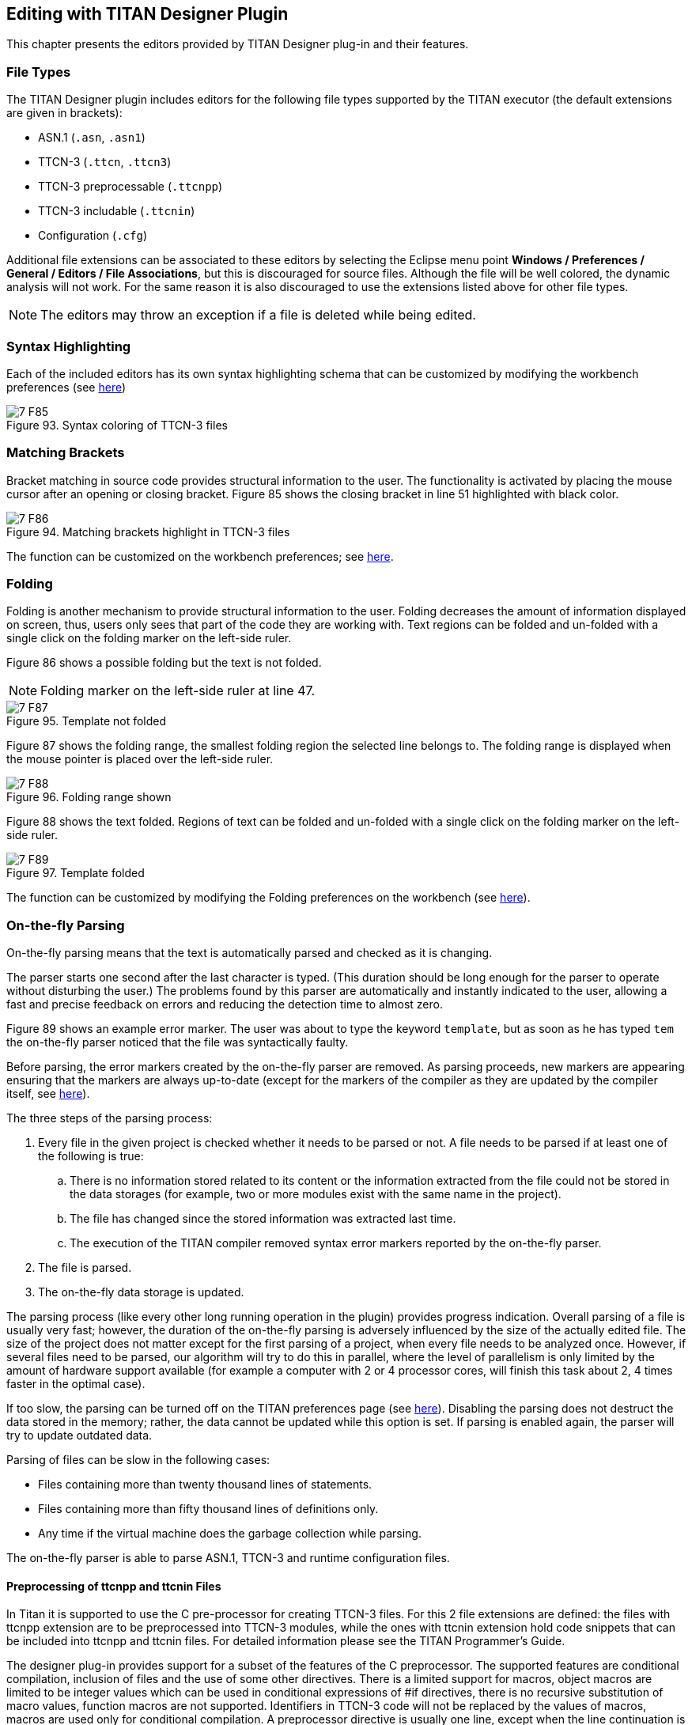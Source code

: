 == Editing with TITAN Designer Plugin
:toc:
:figure-number: 92

This chapter presents the editors provided by TITAN Designer plug-in and their features.

=== File Types

The TITAN Designer plugin includes editors for the following file types supported by the TITAN executor (the default extensions are given in brackets):

* ASN.1 (`.asn`, `.asn1`)

* TTCN-3 (`.ttcn`, `.ttcn3`)

* TTCN-3 preprocessable (`.ttcnpp`)

* TTCN-3 includable (`.ttcnin`)

* Configuration (`.cfg`)

Additional file extensions can be associated to these editors by selecting the Eclipse menu point *Windows / Preferences / General / Editors / File Associations*, but this is discouraged for source files. Although the file will be well colored, the dynamic analysis will not work. For the same reason it is also discouraged to use the extensions listed above for other file types.

NOTE: The editors may throw an exception if a file is deleted while being edited.

=== Syntax Highlighting

Each of the included editors has its own syntax highlighting schema that can be customized by modifying the workbench preferences (see <<3-setting_workbench_preferences.adoc#syntax-coloring-preferences, here>>)

image::images/7_F85.png[title="Syntax coloring of TTCN-3 files"]

=== Matching Brackets

Bracket matching in source code provides structural information to the user. The functionality is activated by placing the mouse cursor after an opening or closing bracket. Figure 85 shows the closing bracket in line 51 highlighted with black color.

image::images/7_F86.png[title="Matching brackets highlight in TTCN-3 files"]

The function can be customized on the workbench preferences; see <<3-setting_workbench_preferences.adoc#matching-brackets-highlighting-preferences, here>>.

=== Folding

Folding is another mechanism to provide structural information to the user. Folding decreases the amount of information displayed on screen, thus, users only sees that part of the code they are working with. Text regions can be folded and un-folded with a single click on the folding marker on the left-side ruler.

Figure 86 shows a possible folding but the text is not folded.

NOTE: Folding marker on the left-side ruler at line 47.

image::images/7_F87.png[title="Template not folded"]

Figure 87 shows the folding range, the smallest folding region the selected line belongs to. The folding range is displayed when the mouse pointer is placed over the left-side ruler.

image::images/7_F88.png[title="Folding range shown"]

Figure 88 shows the text folded. Regions of text can be folded and un-folded with a single click on the folding marker on the left-side ruler.

image::images/7_F89.png[title="Template folded"]

The function can be customized by modifying the Folding preferences on the workbench (see <<3-setting_workbench_preferences.adoc#excluded-resources, here>>).

[[on-the-fly-parsing]]
=== On-the-fly Parsing

On-the-fly parsing means that the text is automatically parsed and checked as it is changing.

The parser starts one second after the last character is typed. (This duration should be long enough for the parser to operate without disturbing the user.) The problems found by this parser are automatically and instantly indicated to the user, allowing a fast and precise feedback on errors and reducing the detection time to almost zero.

Figure 89 shows an example error marker. The user was about to type the keyword `template`, but as soon as he has typed `tem` the on-the-fly parser noticed that the file was syntactically faulty.

Before parsing, the error markers created by the on-the-fly parser are removed. As parsing proceeds, new markers are appearing ensuring that the markers are always up-to-date (except for the markers of the compiler as they are updated by the compiler itself, see <<mark-occurrences-1, here>>).

The three steps of the parsing process:

. Every file in the given project is checked whether it needs to be parsed or not. A file needs to be parsed if at least one of the following is true:
.. There is no information stored related to its content or the information extracted from the file could not be stored in the data storages (for example, two or more modules exist with the same name in the project).
.. The file has changed since the stored information was extracted last time.
.. The execution of the TITAN compiler removed syntax error markers reported by the on-the-fly parser.
. The file is parsed.
. The on-the-fly data storage is updated.

The parsing process (like every other long running operation in the plugin) provides progress indication. Overall parsing of a file is usually very fast; however, the duration of the on-the-fly parsing is adversely influenced by the size of the actually edited file. The size of the project does not matter except for the first parsing of a project, when every file needs to be analyzed once. However, if several files need to be parsed, our algorithm will try to do this in parallel, where the level of parallelism is only limited by the amount of hardware support available (for example a computer with 2 or 4 processor cores, will finish this task about 2, 4 times faster in the optimal case).

If too slow, the parsing can be turned off on the TITAN preferences page (see <<3-setting_workbench_preferences.adoc#titan-preferences, here>>). Disabling the parsing does not destruct the data stored in the memory; rather, the data cannot be updated while this option is set. If parsing is enabled again, the parser will try to update outdated data.

Parsing of files can be slow in the following cases:

* Files containing more than twenty thousand lines of statements.
* Files containing more than fifty thousand lines of definitions only.
* Any time if the virtual machine does the garbage collection while parsing.

The on-the-fly parser is able to parse ASN.1, TTCN-3 and runtime configuration files.

==== Preprocessing of ttcnpp and ttcnin Files

In Titan it is supported to use the C pre-processor for creating TTCN-3 files. For this 2 file extensions are defined: the files with ttcnpp extension are to be preprocessed into TTCN-3 modules, while the ones with ttcnin extension hold code snippets that can be included into ttcnpp and ttcnin files. For detailed information please see the TITAN Programmer's Guide.

The designer plug-in provides support for a subset of the features of the C preprocessor. The supported features are conditional compilation, inclusion of files and the use of some other directives. There is a limited support for macros, object macros are limited to be integer values which can be used in conditional expressions of #if directives, there is no recursive substitution of macro values, function macros are not supported. Identifiers in TTCN-3 code will not be replaced by the values of macros, macros are used only for conditional compilation. A preprocessor directive is usually one line, except when the line continuation is used by placing a backslash at the end of the line. Line continuation of TTCN-3 code lines is not legal. Example of a multi-line macro:

[source]
----
#if 100== \
50+50
----

The above two lines are one logical line: #if 100==50+50

C preprocessor conditional expressions are integer expressions which can contain literal values (64 bit signed integers) and macro identifiers. These expressions are evaluated while parsing the preprocessor directive, in case of #define the value of the macro will be the result of the evaluation. For example:

[source]
----
#define MACRO 1+2+3#
if MACRO==(12/2)
log(MACRO); // in TTCN-3 code macros are not used!
// if there is no constant or variable named MACRO in TTCN-3 then
// there will be a semantic error here
#endif
----

the value of MACRO is 6, this value is used in the #if directive. Integer literals can be decimal, octal and hexadecimal. Conditional constructs can be nested. Inactive branches are displayed in a darker color in the editor.In conditional expressions operators used on integer values in the preprocessor of the C language can be used. For logical operations the integer value 0 is false and non-zero values are true. The special operator *defined* can be used to check if a macro value exists. Example code:

[source]
----
#if (M1 + M2 * 123) > ( M3 & 0xABCD )
const integer cint := 123;
#elif defined M4 || !defined M5
const integer cint := 234;
#else
#error Invalid macro settings!
#endif
----

File inclusion is supported, the included files should have the extension ttcnin. The content of these files is included at the position of the #include directive, multiple inclusion of the same file and recursive inclusion is supported. Example _myfile.ttcnin_ file:

[source]
----
#ifndef _MYFILE_INCLUDED_
#define _MYFILE_INCLUDED_
const integer cint := 123;
#endif
----

The conditional part prevents multiple inclusion of the same source code, this is useful if ttcnin.myfile is included in other ttcnin files which are included in the same ttcnpp file.

To define macros outside of files the Eclipse TITAN plug-in uses the settings given in the *TTCN-3 Preprocessor* part of the *Internal makefile creation attributes* tab on the *TITAN Project Property* page. Macros can be defined by adding them in the *Defined Symbols (-D)* table. The Included directories setting is not used, the name of included ttcnin file must always be relative to the ttcnpp file in which it is included). Every project in Eclipse has its own defined macros (symbols), other projects do not see these macros. This is an important difference between the command line tools and the designer plug-in, the makefile does not know about projects.

[width="100%",cols="m,",,]
|===
|#define MACRO_NAME <expression> |Define a macro, itâ€™s value is the value of the integer expression
|#undef MACRO_NAME |Delete a macro
|#ifdef MACRO_NAME |The code in this branch is active if the macro `MACRO_NAME` was defined previously
|#ifndef MACRO_NAME |The code in this branch is inactive if the macro `MACRO_NAME` was defined previously
|#if <expression> |The code in this branch is active if the expression evaluates to non-zero (true)
|#if defined MACRO_NAME |The same as `#ifdef`
|#if ! defined MACRO_NAME |The same as `#ifndef`
|#if not defined MACRO_NAME |The same as `#ifndef MACRO_NAME"` or `#if ! defined MACRO_NAME"`
|#elif <expression> |The code in this branch is active if the expression evaluates to non-zero and no previous branches were active
|#else |else branch, active if no previous branches were active
|#endif |End the conditional construct (end last branch)
|#line, #pragma, null, linemarker |These directives are ignored, makers: ignored/warning/error depending on the setting in preferences
|#include "filename.ttcnin" |The file name must be provided in a string (`<filename.ttcnin>` notation is not supported). If the file does not exist or it is not found in the project then an error is displayed
|#error <free text> |Display the free text as an error marker
|#warning <free text> |Display the free text as a warning marker
|===

NOTE: ttcnpp files are not analyzed incrementally even if incremental analysis is switched on.

==== Limitations

The on-the-fly parser does not support the single line comment in ASN.1 files when placed right after non-comment elements. A simple workaround for this problem is to insert a SPACE character between the last non-comment character and the "`â€”`" sign.

Limitations of preprocessing:

Advanced editing features such as rename refactoring may fail or not work as intended in some cases when pre-processor macros are present in the code. According to the preprocessing logic, code in inactive branches of preprocessor conditionals must be ignored, and so exempt from advanced functionalities (like semantic checking, rename refactoring). In case of multiple inclusion of the same code the same source code may be part of different semantic constructs, for example in rename refactoring the changed source code can affect all other related semantic constructs.

In case of file inclusion, the locations of error and warning markers may be invalid, pointing to the wrong file (usually to the ttcnpp file instead of the ttcnin file where the error is located). This is a limitation of the current parsing mechanism which is optimized for the 1 module == 1 file assumption.

Character constants cannot be used in conditional expressions

[[on-the-fly-semantic-checking]]
=== On-the-fly Semantic Checking

On-the-fly semantic checking is done after the on-the-fly parser has finished parsing. The level and complexity of this check is on the same level with the command line compiler, but is done much faster.

[[limitations-0]]
==== Limitations

The following structures are not yet analyzed, and as such not all error cases related to them will be detected:

* Encoding and variant attributes are not analyzed, in fact not even parsed. This implies, that for example it is not able to detect if encoding/decoding functions are used with types that does not have the required encoding attributes.

* Charstring and universal charstring patterns are not analyzed. This implies that even though in some cases matching with regular expressions could be evaluated in compile time, the semantic checker will not be able to do that.

* In ASN.1 table constraints, any type values (open type notation) are not checked.

=== Content Assistance

Content assistance is a feature providing context-sensitive content completion upon user request for source files.

The content assistant can be activated either by a key combination (which by default is set to *CTRL + SPACE*) or by typing a . (dot) before the keyword. To insert an element from the proposed ones, *double click* it or *select* it and press *Enter*. If only one element is proposed it is inserted automatically.

When an element is selected in the list of the proposed elements, a pop-up window containing a short description may appear.

==== Assistance with Keywords

Editors support a basic level of content assistance, namely the listing of the appropriate keywords (Figure 89).

image::images/7_F90.png[title="Content assistant"]

==== Assistance with Code Skeletons

The intermediate level of assistance inserts structural elements into the source code (Figure 90). Inserting skeletons is only supported for TTCN-3, TTCNPP, TTCNIN and ASN.1 files.

image::images/7_F91.png[title="Skeletons in the content assistant"]

Static and dynamic skeletons are both marked with a unique icon.

A short description of them is provided after the name of the skeleton if a skeleton has several slightly different versions. A popup window shows the text about to be inserted.

===== Using the Inserted Skeleton

The insertions may contain linked editing points (Figure 91).

image::images/7_F92.png[title="Example inserted skeleton"]

Hints for using the inserted skeleton:

* The *TAB* key can be used to move between the editing points.

* If two or more editing points are linked, they will have the same content. This means that no matter which one of them is edited, the others take up the same value.

* To leave this insertion mode and validate the insertion, press the *ESC* key.

==== Assistance with Dynamic Elements

The highest level of content assistance is available for TTCN-3 and ASN.1 files. It is providing scope and type structure information that has been parsed and collected by the on-the-fly parser. The calculation of the proposals is done this way:

. The reference to be completed is identified strictly using character data available before the completion point.
. Based on the position of the completion point the smallest enclosing scope is looked up.
. From the smallest scope found the scope hierarchy is traversed in a bottom-up manner to find the possible definitions. (The definitions imported are checked after the definitions of the actual module).
. When a relevant definition is found the search for possible proposals continues inside its structure. For example, if the definition is a variable of a structured type, the reference is used to detect the subtypes or fields that the reference could point to if it were to be completed that way.

The proposals are ordered in the following way (definitions donâ€™t hide each other in the proposal list):

. Dynamic elements available in the given scope. The elements are ordered by the distance of the element definition from the completion point in the scope hierarchy. For example, a local variable will always precede module definitions. The definitions that are most likely to be used are placed earlier in the list. If there is more than one proposal from the same scope, they are ordered alphabetically.
. Skeletons available in the given scope. The skeletons are ordered alphabetically.
. Keywords available. The keywords are ordered alphabetically.

==== Content Assistance Limitations

Full context sensitivity is not possible yet. Only the scopes and the type structures are used to filter the list of proposals. For this reason, the content assistant might offer completion proposals, which are possible in the actual scope but not in the actual context. It is the userâ€™s task to choose the right proposal.

Only data gathered and stored by the on-the-fly parsers can be offered. If this data is outdated or not complete, the content assistance will also offer outdated or limited information. Section 3.1 explains how this can happen.

=== Find Declaration

Open Declaration provides a feature to jump to the declaration point of the selected element.

Open Declaration can be invoked either by a key combination (by default *F3*) or by *right clicking* anywhere on the screenand selecting *Open Declaration*. The element is determined by the current position of the cursor when the functionality is invoked.

The search for the declaration is done this order:

. The reference to be searched for is identified using only character data available before the completion point and after the completion point up to the next dot, opening bracket, opening square brace (or another character that cannot be part of a reference). For example, in case of the string `module.definition.field`:
.. If the cursor is somewhere inside, right before or right after the word `module`, the reference will be `module`.
.. If the cursor is somewhere inside, right before or right after the word `definition`, the reference will be `module.definition`.
.. If the cursor is somewhere inside, right before or right after the word field, the reference will be `module.definition.field`.
. Based on the position of the completion point the smallest enclosing scope is looked up.
. From the scope found the scope hierarchy is traversed in a bottom-up manner, to find the possible definitions. (The definitions imported are checked after the definitions of the current module).
. When a relevant definition is found, the search for possible proposals continues inside its structure. For example, if the definition is a variable of a structured type, the reference is used to detect the subtypes or fields that the reference could point to.
. If no definitions could be found in the actual module or in the ones imported by it, a special search takes place. It traverses every module of the actual project to find possibly matching definitions.

Jump to the location of the declaration takes place automatically if a declaration was found in the actual module or in one of the imported modules. The target file will be opened in an editor window taking the focus (if not already done so). The location of the declaration is revealed and selected.

If no valid declarations could be found in the whole module, this will be stated in the *TITAN Debug Console* and *the status line of Eclipse*, without presenting any extra pop-up windows. This way the user can invoke the functionality again, without the need to close several error indicating dialogs.

Open Declaration works for TTCN-3 and ASN.1 modules and configuration files. For configuration files Open Declaration can be used to:

Open configuration files listed in the include section. If the selected configuration file cannot be found the error is reported in the *TITAN Debug Console* and *the status line of Eclipse*.

Find module parameter declarations. If the module parameter is given as a module specific module parameter (e.g.Â `module.parameter`) only the given module is searched through for the declaration. Otherwise (e.g. `.parameter` or `parameter`) all modules of the project are taken into account. Duplicate module parameter declarations and errors are reported in the same way as for macro definitions.

[[find-references]]
=== Find References

"Find references" provides a feature to search for all elements that refer the selected TTCN-3 or ASN.1 element. The user can select TTCN-3 definitions of types, constants, variables, templates, variable templates, functions, testcases, altsteps, components, ports, formal parameters, enumerated values, etc. ASN.1 type and value assignments can be selected in ASN.1 files. In case of structured types (record, set, union, etc.) the individual fields can be selected, in this case all references to that field will be displayed. The source files should be syntactically and semantically correct prior to starting the search, otherwise it cannot be guaranteed that all references to the given element will be found.

Find References can be invoked either by a key combination (by default *F4*) or by *right clicking* anywhere on the screenand selecting *Find References*. The element is determined by the current position of the cursor when the functionality is invoked.

The found references will be displayed in the standard Eclipse search result view, it is usually displayed at the bottom as a new tab. The found references are displayed in a tree view, grouped by module. If it cannot be determined what element we are trying to search for, an error message will be displayed and the search result view will not be opened. The error message will be displayed in *the status line of Eclipse*, without presenting any extra pop-up windows. In the search result view clicking on an occurrence will open the source file and jump to the reference location.

A more precise description of this feature is searching for identifiers that are used in a context where they identify the language element that we are searching for. A reference can contain multiple identifiers, for example in the case of a
recursive record definition:

[source]
----
type record MyRec {
    MyRec rec optional,
    charstring str
}
...
var MyRec v_myrec;
...
v_myrec.rec.rec.rec.str := â€œfooâ€�;
----

Searching for field rec will give 3 hits in the above line, because the reference `v_myrec.rec.rec.rec.str` contains the identifier of the rec field 3 times.

It is not always guaranteed that all references to the selected element will be found or that an element that should be selectable can be selected, because parsing and semantic analysis of all the source code is not 100% completed in the Eclipse plug-in.

[[mark-occurrences-1]]
=== Mark Occurrences

The TTCN3 and ASN.1 editors are able to highlight the occurrences of the currently selected element in the source code. The search for the occurrences is based on semantic information (see <<find-references, here>>). As the selection or the position of the cursor changes in the editor, the marks are updated automatically. The feature can be configured on the TITAN Preference page (see <<3-setting_workbench_preferences.adoc#mark-occurrences-0, here>>).

[[limitations-1]]
==== Limitations

Occurrences of the following language elements are not highlighted:

* References to modules

* Sub-references of a reference
+
in the example below, if the cursor is on the `field1` sub-reference, the occurrences will not be marked.
+
`myRec.field1 := 1;`

* Fields of types in the assignment notation. In the example below, if the cursor is on one of the fields (`field1` or `field2`) the occurrences will not be marked.
`var MyRec myRecord := {field1 := 0, field2 := 1};`

* The occurrences of keywords, predefined functions, primitive data types and literals are not marked.

=== Refactoring

==== Rename Refactoring

This feature builds upon the "Find References" feature, it can be invoked the same way and it works on the same language elements. Most of the TTCN-3 and ASN.1 language elements can be renamed using this feature.

The user can select TTCN-3 definitions of types, constants, variables, templates, variable templates, functions, testcases, altsteps, components, ports, formal parameters, enumerated values, etc. ASN.1 type and value assignments can be selected in ASN.1 files. In case of structured types (record, set, union, etc.) the individual fields can be selected. The source files should be syntactically and semantically correct prior to starting the renaming. By default, projects containing errors or ttcnpp files cannot be refactored, but this behavior can be changed in the TITAN Preferences on the On-the-fly checker page. If refactoring is done on projects which contain syntax or semantic errors or ttcnpp files, then it cannot be guaranteed that all occurrences of the given definition or field will be renamed because some occurrences may reside in places that are inside erroneous source code or places that are not active after pre-processing of ttcnpp files.

Rename refactoring can be invoked either by a key combination (by default *Ctrl+F4*) or by *right clicking* anywhere on the screenand selecting *Rename Refactoring*. The element is determined by the current position of the cursor when the functionality is invoked. If it cannot be determined what element we are trying to rename, an error message will be displayed. The error message will be displayed in *the status line of Eclipse*, without presenting any extra pop-up windows.

The refactoring process starts with a dialog box where the new name should be specified, the new name must be a valid TTCN-3 or ASN.1 identifier.

image::images/7_F93.png[title="Rename refactoring"]

A preview of all modifications is available; the preview window shows the original and the refactored source code side by side. The source code will be modified only if the OK button was selected.

[[limitations-2]]
==== Limitations

Refactoring might not be able to operate correctly in the following cases:

* If macro definitions are used in the source code, refactoring will not be able to operate on the code parts which are not active at the time of the refactoring. The reason for this is, that those parts are not visible for the semantic analyzer.

* When the minimize memory usage is turned on some information, that might be required for the refactoring, is removed from memory. In this case the refactoring will not take place in the whole project.

In the above cases the user is warned for possible issues.

=== Editing Configuration Files

Configuration files can be edited in their own editor in a textual format just like any other file; however, the editor also provides graphical pages to ease this process. As it can be seen on Figure 93, these graphical pages can be selected by clicking on the tabs in the bottom of the editing area.

image::images/7_F94.png[title="Editing a configuration file"]

Whenever the textual page is edited the on-the-fly parser is run within one second and the contents of graphical pages get updated; however, to save the contents of the graphical pages (and to execute the on-the-fly parser on them) pressing the buttons *Ctrl+S* is required.
+
NOTE: The content of the textual page is also updated when it becomes active. The example on the figure below shows an error detected.

image::images/7_F95.png[title="Syntax error detected"]

The graphical pages are explained in detail in the sections below.

==== Module Parameters Section

On this page (new) values can be assigned to parameters defined in the TTCNâ€“3 modules.

A new parameter can be added by clicking the *Addâ€¦* button. The column *Module name* contains the name of the module where the parameter is used. The parameter can be used in all modules when this column is left blank or filled with an asterisk. The column *Module parameter name* is self-explanatory. The value of the parameter is determined by the string in the pane *Module parameter details* in free form as parameters may have different formats.

Highlighted existing parameters are removed by clicking the *Remove* button.

The field *Total* under the buttons shows the number of the defined module parameters.

image::images/7_F96.png[title="Module parameters"]

Changes made to the parameters must be saved by the shortcut key *Ctrl+S*.

==== Test Port Parameters Section

The values of all parameters on this page are passed to test ports.

A new parameter can be added by clicking the *Addâ€¦* button. The column *Component name* contains the name of the component defining the test port. An asterisk (*) denotes all ports of the Test System Interface. The column *Test port name* is the name of the test port. The column *Parameter name* is self-explanatory. The value of the parameter is determined by the string in the pane *Test port parameter details* in free form as parameters may have different formats.

Highlighted existing parameters are removed by clicking the *Remove* button.

The field *Total* under the buttons shows the number of the defined module parameters.

image::images/7_F97.png[title="Test port parameters"]

Changes made to the parameters must be saved by the shortcut key *Ctrl + S*.

==== Components, Groups and Main Controller Section

This page contains parameters of three configuration file sections. The parameters make only sense in parallel mode.

image::images/7_F98.png[title="Components, groups and Main Controller"]

Changes made to the parameters must be saved by the shortcut key *Ctrl + S*.

===== Main Controller Options

The options herein control the behavior of Main Controller (MC). Clicking the triangle in the title line will collapse the section leaving more room to the tables.

The options *Local Address* and *TCP port* determine the IP address and TCP port where the MC application will listen for incoming HC connections. The value of *TCP port* is an integer number between 0 and 65535. The recommended port number is 9034. The MC will listen on an ephemeral port chosen by the kernel when this field is left empty or set to zero.

The value *Kill timer* determines how long the MC waits for a busy test component (MTC or PTC) to terminate when it was requested to stop. The value of *Kill timer* is measured in seconds and can be given in either integer or floating point notation. Setting *Kill timer* to zero disables the kill functionality, that is, busy test components will not be killed even if they do not respond within a very long time period. When omitted, the default value of *Kill timer* is 10 seconds.

*Number of Host Controllers* provides support for automated (batch) execution of distributed tests. When set, the MC will not give a command prompt, but wait for the specified number of HCs to connect. When all connected, the MC automatically creates MTC and executes all items defined in the page *Execute* (see section 7.12.4).

The *Use of unix domain socket communication* field can turn on or off the usage of efficient communication between the main controller and other components of the test system. By default it is turned on except on Cygwin because of performance degradation.

===== Components

The aim of the *Components* table is to restrict component execution to certain (group of) hosts. These constraints are useful when distributed tests are executed in a heterogeneous environment. The participating computers may have different hardware setup, computing capacity or operating system.

A new restriction is added by clicking the *Addâ€¦* button to the right of the first table. The column *Component name* contains component to be restricted. The column *Host name* contains either a host name, a group of hosts (see <<group-section, here>>) or an IP address of a host.

Highlighted components are removed by the button *Remove*.

The field *Total* under the buttons shows the number of the restrictions in force.

[[group-section]]
===== Group Section

The aim of the tables *Group* and *Group item* is to specify groups of hosts. These groups are used to restrict creation of certain PTCs to a given set of hosts.

A new group can be added by clicking the *Add group* button to the right of the table in the middle. The first column contains the name of the group. are added to the table *Group items* by pressing the button *Add item*.

Highlighted group members or entire groups are removed by the button *Remove item* and *Remove group*, respectively.

The field *Total* under the buttons shows the number of the defined groups and group members.

==== Execute and External Commands Sections

This page contains parameters of two configuration file sections.

image::images/7_F99.png[title="Execute and external commands"]

Changes made to the parameters must be saved by the shortcut key *Ctrl + S*.

===== External Commands

This section defines external commands (shell scripts) to be executed by the Executable Test Suite whenever a control part or test case is started or terminated. Clicking the triangle in the title line will collapse the section leaving more room to the table. The button *Browse* can be used to locate the shell script.

The field *Begin control part* contains the path to the shell script executed before control part procession.

The field *Begin testcase* contains the path to the shell script executed before testcase execution.

The field *End control part* contains the path to the shell script executed after the control part is processed.

The field *End testcase* contains the path to the shell script executed after a testcase has been executed.

===== Elements to be Executed

This table points out parts of the test suite to be executed. Only test cases having no parameters can be executed from this section.

A new test case is added by clicking the *Addâ€¦* button to the right of the table. The column *Module name* contains the name of the module where the test case is defined. The column *Testcaseâ€¦* lists the test cases to be executed. An asterisk (*) denotes that all test cases in the given module must be executed.

Highlighted test cases are removed by the button *Remove*.

The field *Total* under the buttons shows the number of the rows in the table.

==== Include and Define Sections

This page contains parameters of two configuration file sections. Clicking the triangles in the title line will collapse the section leaving more room to the other section.

image::images/7_F100.png[title="Include and define"]

Changes made to the parameters must be saved by the shortcut key *Ctrl + S*.

===== Included Configurations

This table lists the configuration files to be imported. This way there is no need to merge configuration files when parameter definitions needed are dispersed over several files.

A new configuration file is imported by clicking the *Addâ€¦* button to the right of the upper table. The column *File name* contains between quotation marks the name of the files to be imported.

Highlighted files are removed by the button *Remove*.

The field *Total* under the buttons shows the number of the imported files.

===== Definitions

This table contains macro definitions that can be used in other configuration file sections.

A new macro definition is added by clicking the *Addâ€¦* button to the right of the lower table. The column *Definition* contains the macro name whereas the column *Definition value* contains the macro itself between quotation marks.

Highlighted macros are removed by the button *Remove*.

The field *Total* under the buttons shows the number of the defined macros.

==== Logging Section

The executable test program produces a log file during its run. The log file contains important test execution events with time stamps. Logging may be directed to file or displayed on console (standard error). This section explains how to set the parameters connected to the log file.

image::images/7_F101.jpg[title="Figure Logging"]


===== Components and Plug-ins

In the components and plug-ins section a tree of components and plug-ins can be created and managed.

On the first level of the tree components can be added using the _Add componentâ€¦_ button.Using the _Add plug-inâ€¦_ button plug-ins can be added under each component on the second level of the tree.

Both component and plug-in names must be valid identifiers. The only exception is the "\*" component, this can be used to specify settings which are applied to all components and plug-ins.The "*" plug-in is automatically inserted; this can be used to specify settings which are applied to all plug-ins of the selected component. To specify settings for a specific component and plug-in one of the tree elements must be selected.

Any component or plug-in can be deleted using the _Remove selected_ button.

[[logging-options-for-the-selected-component-plug-in]]
===== Logging Options for the Selected Component/Plug-in

*LogFile*: the name of the log file between quotation marks. The string value entered may contain metacharacters that are substituted dynamically during test execution. The available metacharacters are listed in the section `LogFile` of <<12-references.adoc#_4, [4]>>.

*TimeStampFormat* can have three possible values:

`Time` stands for the format `hh:mm:ss.microsec.`

`DateTime` results in `yyyy/Mon/dd hh:mm:ss.microsec.`

`Seconds` results relative timestamps in format `s.microsec.`

*SourceInfoFormat* controls the appearance of the test event location information (position in the TTCNâ€“3 source code). The option can take one of the three possible values: `None`, `Single` and `Stack`. If set to `Single`, the location information of the TTCNâ€“3 statement is logged that is currently being executed. When `Stack` is used, the entire TTCNâ€“3 call stack is logged. The value `None` disables the printing of location information.

*AppendFile* controls whether the run-time environment shall keep the contents of existing log files when starting execution. The possible values are `Yes` or `No`.Â The default is No, which means that all events from the previous test execution will be overwritten.

*LogEventTypes* can be useful for log post-filtering scripts. The possible values are `Yes`, `No`, `Detailed` and `Subcategories`. These values are explained in the section `LogEventTypes` of <<12-references.adoc#_4, [4]>>.

*LogEntityName:* if set to `Yes`, the name of the TTCNâ€“3 entity is indicated in the log file along with the file name and line number.

*MatchingHints:* controls the verbosity of the logger regarding to template matching. The possible values are `Compact` and `Detailed`. The default is `Compact`, which shows the matched/unmatched fields of messages in a dot-separated notation. The Detailed version is similar to the former logging format. Itâ€™s more verbose and preserves the message structures.

*Log file size* limits log file growth: when the file reaches the limit given in kilobytes, the log file is closed and a new one is opened with a different name. The naming scheme is explained in the section `LogFileSize` of <<12-references.adoc#_4, [4]>>.

*Log file number* limits the number of log files stored. When this limit is reached (because new ones are being opened as described in the paragraph above), the oldest log file of the component is deleted.

*Disk full action* determines what to do when writing to the log file fails.

`Stop:` test case execution continues without logging.

`Retry:` TITAN attempts to restart logging activity periodically.

`Delete:` the oldest log file is deleted; logging continues to a new log file fragment.

`Error:` a runtime (dynamic) test case error is triggered.

*Plug-in specific:* this table lists the key-value pairs, that a given plug-in should be called with to parameterize its behavior.

*Console Log Bitmask* and *File Log Bitmask* determine what sort of events will be logged to the console respectively to the log file. Tables 11 to 22 of <<12-references.adoc#_4, [4]>> explain the meaning of the different logging classes.

==== Limitations on the Graphical Pages

The entered parameter values are not verified: any character string can be entered in any field.

